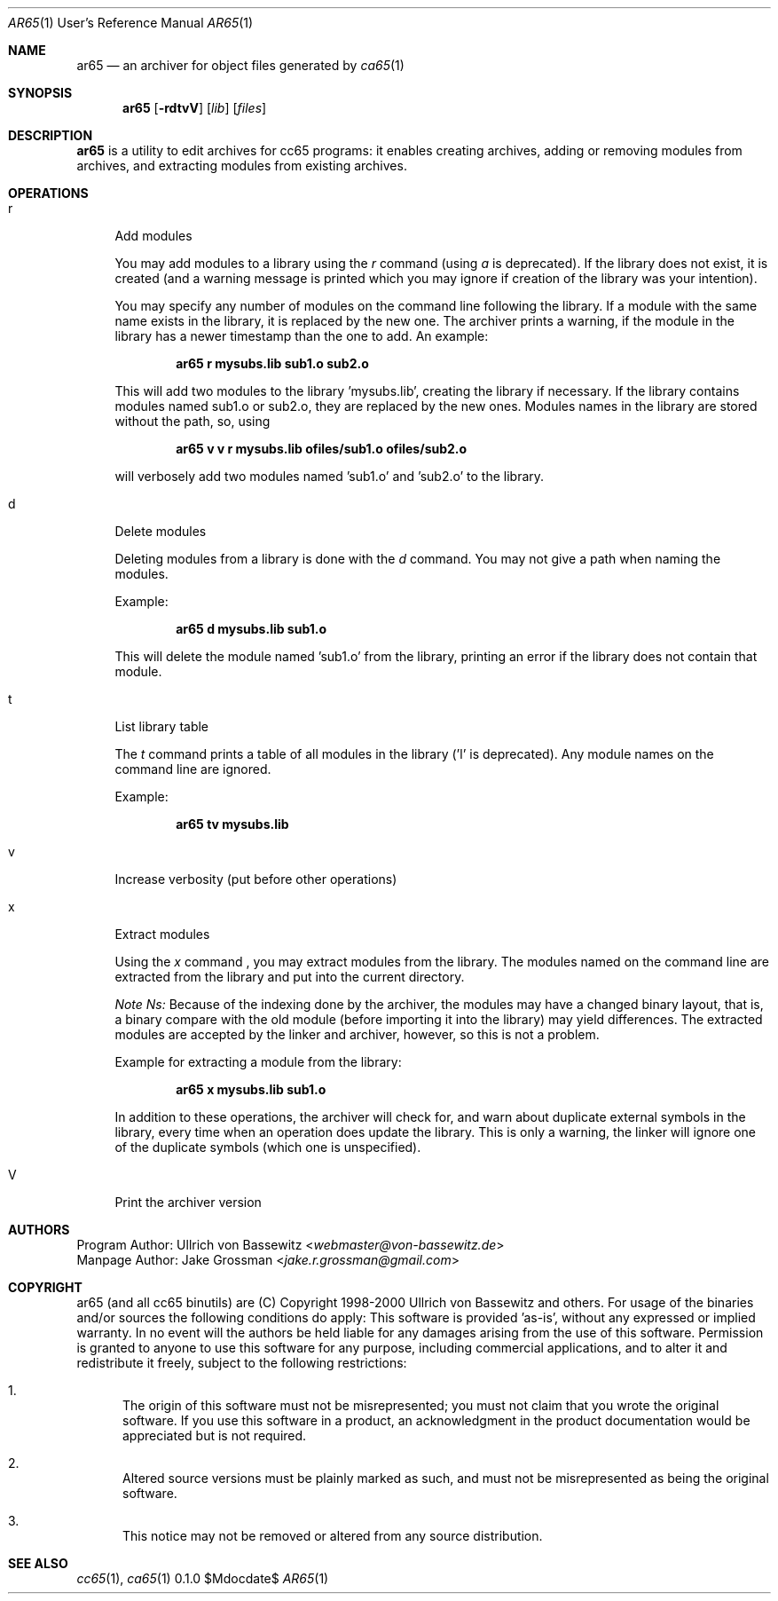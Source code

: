 .Dd $Mdocdate$
.Dt AR65 1 URM
.Os 0.1.0
.Sh NAME
.Nm ar65
.Nd an archiver for object files generated by
.Xr ca65 1
.Sh SYNOPSIS
.Nm ar65
.Bk -words
.Op Fl rdtvV
.Op Ar lib
.Op Ar files
.Ek
.Sh DESCRIPTION
.Nm
is a utility to edit archives for cc65 programs:
it enables creating archives,
adding or removing modules from archives,
and extracting modules from existing archives.
.Sh OPERATIONS
.Bl -tag -width "xx"
.It r
Add modules
.Pp
You may add modules to a library using the
.Em r
command (using
.Em a
is deprecated).
If the library does not exist,
it is created (and a warning
message is printed which you may ignore
if creation of the library was your intention).
.Pp
You may specify any number of modules on the command line
following the library.  If a module with the same name
exists in the library, it is replaced by the new one.
The archiver prints a warning,
if the module in the library has a newer timestamp than the
one to add.
An example:
.Pp
.Dl ar65 r mysubs.lib sub1.o sub2.o
.Pp
This will add two modules to the library 'mysubs.lib',
creating the library if necessary.
If the library contains modules named sub1.o or sub2.o,
they are replaced by the new ones.
Modules names in the library are stored without the path,
so, using
.Pp
.Dl ar65 v v r mysubs.lib ofiles/sub1.o ofiles/sub2.o
.Pp
will verbosely add two modules named 'sub1.o' and 'sub2.o'
to the library.
.It d
Delete modules
.Pp
Deleting modules from a library is done with the
.Em d
command. You may not give a path when naming the modules.
.Pp
Example:
.Pp
.Dl ar65 d mysubs.lib sub1.o
.Pp
This will delete the module named 'sub1.o' from the library,
printing an error if the library does not contain that module.
.It t
List library table
.Pp
The
.Em t
command prints a table of all modules in the library ('l' is
deprecated).  Any module names on the command line are
ignored.
.Pp
Example:
.Pp
.Dl ar65 tv mysubs.lib
.Pp
.It v
Increase verbosity (put before other operations)
.It x
Extract modules
.Pp
Using the
.Em x
command , you may extract modules from the library.
The modules named on the command line are extracted
from the library and put into the current directory.
.Pp
.Em Note Ns:
Because of the indexing done by the archiver, the modules
may have a changed binary layout, that is, a binary compare
with the old module (before importing it into the library)
may yield differences.  The extracted modules are accepted
by the linker and archiver, however, so this is not a
problem.
.Pp
Example for extracting a module from the library:
.Pp
.Dl ar65 x mysubs.lib sub1.o
.Pp
In addition to these operations, the archiver will check
for, and warn about duplicate external symbols in the
library, every time when an operation does update the
library. This is only a warning, the linker will ignore one
of the duplicate symbols (which one is unspecified).
.It V
Print the archiver version
.El
.Sh AUTHORS
Program Author: Ullrich von Bassewitz <\fIwebmaster@von-bassewitz.de\fR>
.br
Manpage Author: Jake Grossman         <\fIjake.r.grossman@gmail.com\fR>
.Sh COPYRIGHT
ar65 (and all cc65 binutils) are (C) Copyright 1998-2000
Ullrich von Bassewitz and others. For usage of the binaries
and/or sources the following conditions do apply:
This software is provided 'as-is', without any expressed or
implied warranty. In no event will the authors be held
liable for any damages arising from the use of this
software.
Permission is granted to anyone to use this software for any
purpose, including commercial applications, and to alter it
and redistribute it freely, subject to the following
restrictions:
.Bl -enum
.It 1.
The origin of this software must not be misrepresented; you
must not claim that you wrote the original software. If you
use this software in a product, an acknowledgment in the
product documentation would be appreciated but is not
required.
.It 2.
Altered source versions must be plainly marked as such, and
must not be misrepresented as being the original software.
.It 3.
This notice may not be removed or altered from any source
distribution.
.El
.Sh SEE ALSO
.Xr cc65 1 ,
.Xr ca65 1
.\" vim: set ts=8 sts=8 sw=8 et tw=60 :
